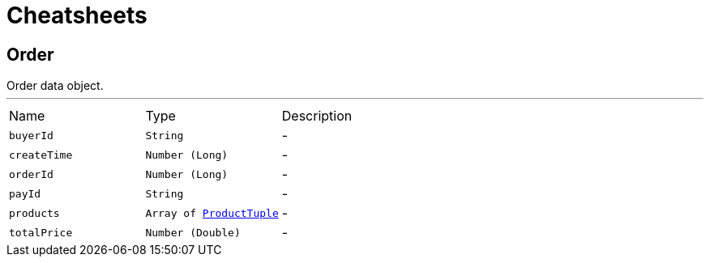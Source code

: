= Cheatsheets

[[Order]]
== Order

++++
 Order data object.
++++
'''

[cols=">25%,^25%,50%"]
[frame="topbot"]
|===
^|Name | Type ^| Description
|[[buyerId]]`buyerId`|`String`|-
|[[createTime]]`createTime`|`Number (Long)`|-
|[[orderId]]`orderId`|`Number (Long)`|-
|[[payId]]`payId`|`String`|-
|[[products]]`products`|`Array of link:dataobjects.html#ProductTuple[ProductTuple]`|-
|[[totalPrice]]`totalPrice`|`Number (Double)`|-
|===

